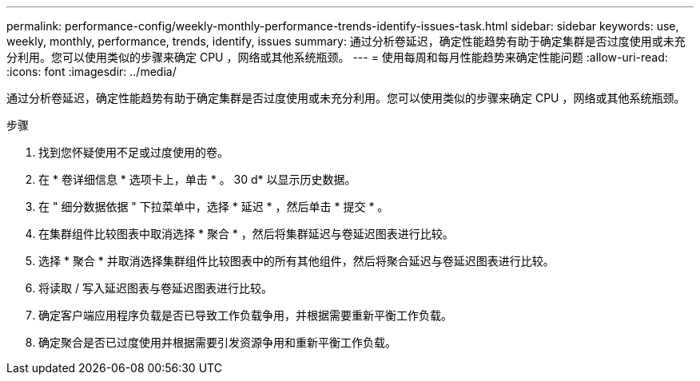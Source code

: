 ---
permalink: performance-config/weekly-monthly-performance-trends-identify-issues-task.html 
sidebar: sidebar 
keywords: use, weekly, monthly, performance, trends, identify, issues 
summary: 通过分析卷延迟，确定性能趋势有助于确定集群是否过度使用或未充分利用。您可以使用类似的步骤来确定 CPU ，网络或其他系统瓶颈。 
---
= 使用每周和每月性能趋势来确定性能问题
:allow-uri-read: 
:icons: font
:imagesdir: ../media/


[role="lead"]
通过分析卷延迟，确定性能趋势有助于确定集群是否过度使用或未充分利用。您可以使用类似的步骤来确定 CPU ，网络或其他系统瓶颈。

.步骤
. 找到您怀疑使用不足或过度使用的卷。
. 在 * 卷详细信息 * 选项卡上，单击 * 。 30 d* 以显示历史数据。
. 在 " 细分数据依据 " 下拉菜单中，选择 * 延迟 * ，然后单击 * 提交 * 。
. 在集群组件比较图表中取消选择 * 聚合 * ，然后将集群延迟与卷延迟图表进行比较。
. 选择 * 聚合 * 并取消选择集群组件比较图表中的所有其他组件，然后将聚合延迟与卷延迟图表进行比较。
. 将读取 / 写入延迟图表与卷延迟图表进行比较。
. 确定客户端应用程序负载是否已导致工作负载争用，并根据需要重新平衡工作负载。
. 确定聚合是否已过度使用并根据需要引发资源争用和重新平衡工作负载。

